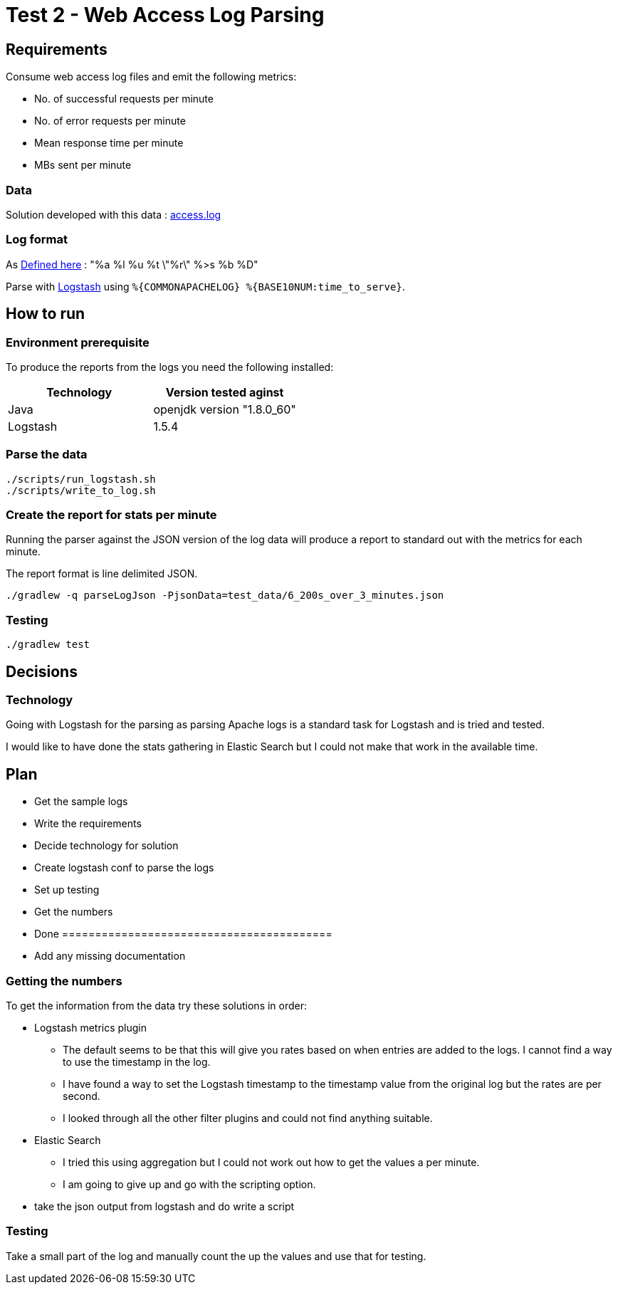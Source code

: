 = Test 2 - Web Access Log Parsing

== Requirements

Consume web access log files and emit the following metrics:

* No. of successful requests per minute
* No. of error requests per minute
* Mean response time per minute
* MBs sent per minute

=== Data

Solution developed with this data : https://s3-eu-west-1.amazonaws.com/skyscanner-recruitement-resources/devops/access-log-example/c930ecf4b0a4426e619bddd8752c475ea772427db13eb92ee6a1a79b248ec0dc/access.log[access.log]

=== Log format

As http://httpd.apache.org/docs/2.2/mod/mod_log_config.html[Defined here] : "%a %l %u %t \"%r\" %>s %b %D"

Parse with https://github.com/logstash-plugins/logstash-patterns-core/blob/master/patterns/grok-patterns[Logstash] using `%{COMMONAPACHELOG} %{BASE10NUM:time_to_serve}`.


== How to run

=== Environment prerequisite

To produce the reports from the logs you need the following installed:

|===
|Technology | Version tested aginst

|Java
|openjdk version "1.8.0_60"

|Logstash
|1.5.4

|===


=== Parse the data

    ./scripts/run_logstash.sh
    ./scripts/write_to_log.sh

=== Create the report for stats per minute

Running the parser against the JSON version of the log data will produce a report to standard out with the metrics for each minute.

The report format is line delimited JSON.

    ./gradlew -q parseLogJson -PjsonData=test_data/6_200s_over_3_minutes.json

=== Testing

    ./gradlew test

== Decisions

=== Technology

Going with Logstash for the parsing as parsing Apache logs is a standard task
for Logstash and is tried and tested.

I would like to have done the stats gathering in Elastic Search but I could not
make that work in the available time.


== Plan

* Get the sample logs
* Write the requirements
* Decide technology for solution
* Create logstash conf to parse the logs
* Set up testing
* Get the numbers
* Done =========================================
* Add any missing documentation

=== Getting the numbers

To get the information from the data try these solutions in order:

* Logstash metrics plugin
** The default seems to be that this will give you rates based on when entries are added to the logs. I cannot find a way to use the timestamp in the log.
** I have found a way to set the Logstash timestamp to the timestamp value from the original log but the rates are per second.
** I looked through all the other filter plugins and could not find anything suitable.
* Elastic Search
** I tried this using aggregation but I could not work out how to get the values a per minute.
** I am going to give up and go with the scripting option.
* take the json output from logstash and do write a script

=== Testing

Take a small part of the log and manually count the up the values and use that
for testing.